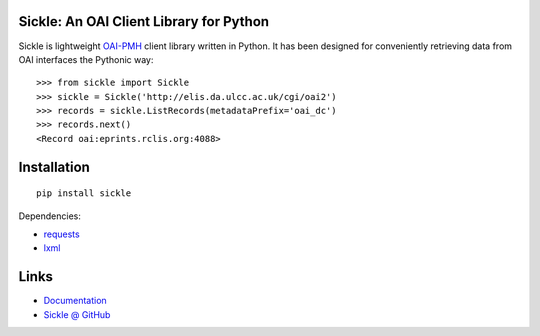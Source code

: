 Sickle: An OAI Client Library for Python
========================================

.. image:: https://pypip.in/v/Sickle/badge.png
    :target: https://crate.io/packages/Sickle/
    :alt: Latest PyPI version

.. image:: https://pypip.in/d/Sickle/badge.png
    :target: https://crate.io/packages/Sickle/
    :alt: Number of PyPI downloads

Sickle is lightweight `OAI-PMH <http://www.openarchives.org/OAI/openarchivesprotocol.html>`_
client library written in Python.  It has been designed for conveniently retrieving
data from OAI interfaces the Pythonic way::

    >>> from sickle import Sickle
    >>> sickle = Sickle('http://elis.da.ulcc.ac.uk/cgi/oai2')
    >>> records = sickle.ListRecords(metadataPrefix='oai_dc')
    >>> records.next()
    <Record oai:eprints.rclis.org:4088>


Installation
============

::

    pip install sickle

Dependencies:

* `requests <http://docs.python-requests.org/en/latest/>`_
* `lxml <http://lxml.de/>`_


Links
=====

* `Documentation <https://sickle.readthedocs.org/en/latest/>`_
* `Sickle @ GitHub <https://github.com/mloesch/sickle>`_